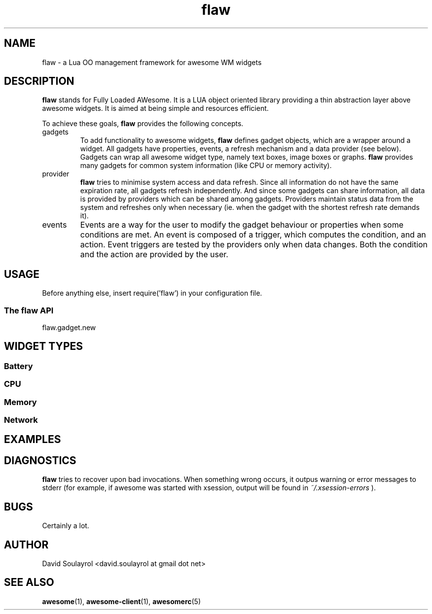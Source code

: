 .\" Process this file with
.\" groff -t -mandoc -Tascii flaw.7 | less
.\"
.TH flaw 7 "FEBRUARY 2009"
.SH NAME
flaw \- a Lua OO management framework for awesome WM widgets
.SH DESCRIPTION
.B flaw
stands for Fully Loaded AWesome.  It is a LUA object oriented library
providing a thin abstraction layer above awesome widgets.  It is aimed
at being simple and resources efficient.
.sp
To achieve these goals,
.B flaw
provides the following concepts.
.IP gadgets
To add functionality to awesome widgets,
.B flaw
defines gadget objects, which are a wrapper around a widget.  All
gadgets have properties, events, a refresh mechanism and a data
provider (see below).  Gadgets can wrap all awesome widget type,
namely text boxes, image boxes or graphs.
.B flaw
provides many gadgets for common system information (like CPU or
memory activity).
.IP provider
.B flaw
tries to minimise system access and data refresh.  Since all
information do not have the same expiration rate, all gadgets refresh
independently.  And since some gadgets can share information, all data
is provided by providers which can be shared among gadgets.  Providers
maintain status data from the system and refreshes only when necessary
(ie. when the gadget with the shortest refresh rate demands it).
.IP events
Events are a way for the user to modify the gadget behaviour or
properties when some conditions are met.  An event is composed of a
trigger, which computes the condition, and an action.  Event triggers
are tested by the providers only when data changes.  Both the
condition and the action are provided by the user.
.SH USAGE
Before anything else, insert require('flaw') in your configuration file.
.SS The flaw API
.IP flaw.gadget.new
.SH WIDGET TYPES
.SS Battery
.SS CPU
.SS Memory
.SS Network

.SH EXAMPLES

.SH DIAGNOSTICS
.B flaw
tries to recover upon bad invocations.  When something wrong occurs, it
outpus warning or error messages to stderr (for example, if awesome
was started with xsession, output will be found in
.I ~/.xsession-errors
).
.SH BUGS
Certainly a lot.
.SH AUTHOR
David Soulayrol <david.soulayrol at gmail dot net>
.SH "SEE ALSO"
.BR awesome (1),
.BR awesome-client (1),
.BR awesomerc (5)
